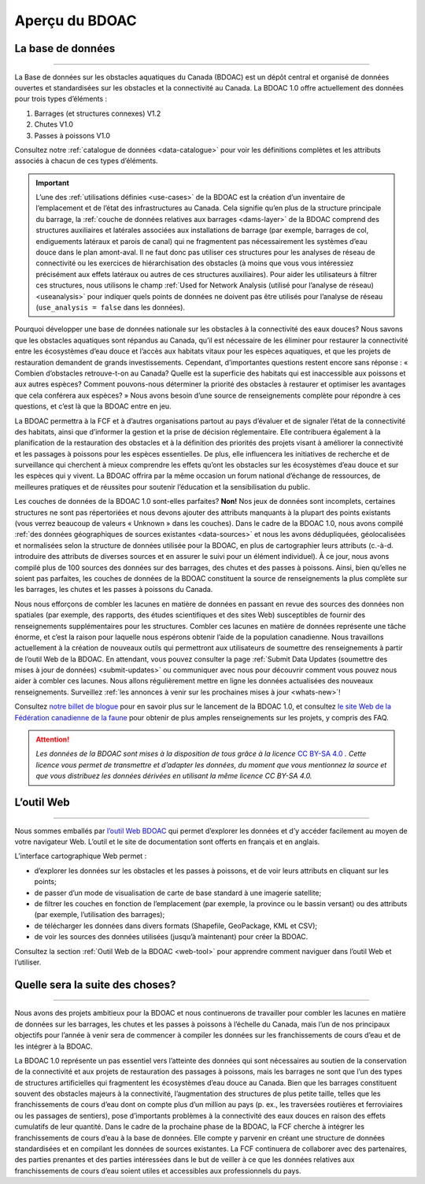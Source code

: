 .. _cabd-overview:

===============
Aperçu du BDOAC
===============

La base de données
------------------

-----

La Base de données sur les obstacles aquatiques du Canada (BDOAC) est un dépôt central et organisé de données ouvertes et standardisées sur les obstacles et la connectivité au Canada. La BDOAC 1.0 offre actuellement des données pour trois types d’éléments :

#.	Barrages (et structures connexes) V1.2
#.	Chutes V1.0
#.	Passes à poissons V1.0


Consultez notre :ref:`catalogue de données <data-catalogue>` pour voir les définitions complètes et les attributs associés à chacun de ces types d’éléments.

.. important::
   L’une des :ref:`utilisations définies <use-cases>` de la BDOAC est la création d’un inventaire de l’emplacement et de l’état des infrastructures au Canada. Cela signifie qu’en plus de la structure principale du barrage, la :ref:`couche de données relatives aux barrages <dams-layer>` de la BDOAC comprend des structures auxiliaires et latérales associées aux installations de barrage (par exemple, barrages de col, endiguements latéraux et parois de canal) qui ne fragmentent pas nécessairement les systèmes d’eau douce dans le plan amont-aval. Il ne faut donc pas utiliser ces structures pour les analyses de réseau de connectivité ou les exercices de hiérarchisation des obstacles (à moins que vous vous intéressiez précisément aux effets latéraux ou autres de ces structures auxiliaires). Pour aider les utilisateurs à filtrer ces structures, nous utilisons le champ :ref:`Used for Network Analysis (utilisé pour l’analyse de réseau) <useanalysis>` pour indiquer quels points de données ne doivent pas être utilisés pour l’analyse de réseau (``use_analysis = false`` dans les données).

Pourquoi développer une base de données nationale sur les obstacles à la connectivité des eaux douces? Nous savons que les obstacles aquatiques sont répandus au Canada, qu’il est nécessaire de les éliminer pour restaurer la connectivité entre les écosystèmes d’eau douce et l’accès aux habitats vitaux pour les espèces aquatiques, et que les projets de restauration demandent de grands investissements. Cependant, d’importantes questions restent encore sans réponse : « Combien d’obstacles retrouve-t-on au Canada? Quelle est la superficie des habitats qui est inaccessible aux poissons et aux autres espèces? Comment pouvons-nous déterminer la priorité des obstacles à restaurer et optimiser les avantages que cela conférera aux espèces? » Nous avons besoin d’une source de renseignements complète pour répondre à ces questions, et c’est là que la BDOAC entre en jeu.

La BDOAC permettra à la FCF et à d’autres organisations partout au pays d’évaluer et de signaler l’état de la connectivité des habitats, ainsi que d’informer la gestion et la prise de décision réglementaire. Elle contribuera également à la planification de la restauration des obstacles et à la définition des priorités des projets visant à améliorer la connectivité et les passages à poissons pour les espèces essentielles. De plus, elle influencera les initiatives de recherche et de surveillance qui cherchent à mieux comprendre les effets qu’ont les obstacles sur les écosystèmes d’eau douce et sur les espèces qui y vivent. La BDOAC offrira par la même occasion un forum national d’échange de ressources, de meilleures pratiques et de réussites pour soutenir l’éducation et la sensibilisation du public.

Les couches de données de la BDOAC 1.0 sont-elles parfaites? **Non!** Nos jeux de données sont incomplets, certaines structures ne sont pas répertoriées et nous devons ajouter des attributs manquants à la plupart des points existants (vous verrez beaucoup de valeurs « Unknown » dans les couches). Dans le cadre de la BDOAC 1.0, nous avons compilé :ref:`des données géographiques de sources existantes <data-sources>` et nous les avons dédupliquées, géolocalisées et normalisées selon la structure de données utilisée pour la BDOAC, en plus de cartographier leurs attributs (c.-à-d. introduire des attributs de diverses sources et en assurer le suivi pour un élément individuel). À ce jour, nous avons compilé plus de 100 sources des données sur des barrages, des chutes et des passes à poissons. Ainsi, bien qu’elles ne soient pas parfaites, les couches de données de la BDOAC constituent la source de renseignements la plus complète sur les barrages, les chutes et les passes à poissons du Canada.

Nous nous efforçons de combler les lacunes en matière de données en passant en revue des sources des données non spatiales (par exemple, des rapports, des études scientifiques et des sites Web) susceptibles de fournir des renseignements supplémentaires pour les structures. Combler ces lacunes en matière de données représente une tâche énorme, et c’est la raison pour laquelle nous espérons obtenir l’aide de la population canadienne. Nous travaillons actuellement à la création de nouveaux outils qui permettront aux utilisateurs de soumettre des renseignements à partir de l’outil Web de la BDOAC. En attendant, vous pouvez consulter la page :ref:`Submit Data Updates (soumettre des mises à jour de données) <submit-updates>` ou communiquer avec nous pour découvrir comment vous pouvez nous aider à combler ces lacunes. Nous allons régulièrement mettre en ligne les données actualisées des nouveaux renseignements. Surveillez :ref:`les annonces à venir sur les prochaines mises à jour <whats-new>`!

Consultez `notre billet de blogue <https://blog.cwf-fcf.org/index.php/fr/loutil-interactif-web-sur-les-obstacles-aquatiques-est-desormais-en-ligne-et-presente-des-donnees-sur-lensemble-du-canada/>`_ pour en savoir plus sur le lancement de la BDOAC 1.0, et consultez `le site Web de la Fédération canadienne de la faune <https://cwf-fcf.org/fr/explorer/permettre-le-passage-du-poisson/obstacles-aquatiques-bd.html>`_ pour obtenir de plus amples renseignements sur les projets, y compris des FAQ.

.. attention::

   *Les données de la BDOAC sont mises à la disposition de tous grâce à la licence* `CC BY-SA 4.0 <https://creativecommons.org/licenses/by-sa/4.0/deed.fr>`_ *. Cette licence vous permet de transmettre et d’adapter les données, du moment que vous mentionnez la source et que vous distribuez les données dérivées en utilisant la même licence CC BY-SA 4.0.*

L’outil Web
-----------

-----

Nous sommes emballés par `l’outil Web BDOAC <https://aquaticbarriers.ca/>`_ qui permet d’explorer les données et d’y accéder facilement au moyen de votre navigateur Web. L’outil et le site de documentation sont offerts en français et en anglais.

L’interface cartographique Web permet :

- d’explorer les données sur les obstacles et les passes à poissons, et de voir leurs attributs en cliquant sur les points;
- de passer d’un mode de visualisation de carte de base standard à une imagerie satellite;
- de filtrer les couches en fonction de l’emplacement (par exemple, la province ou le bassin versant) ou des attributs (par exemple, l’utilisation des barrages);
- de télécharger les données dans divers formats (Shapefile, GeoPackage, KML et CSV);
- de voir les sources des données utilisées (jusqu’à maintenant) pour créer la BDOAC.

Consultez la section :ref:`Outil Web de la BDOAC <web-tool>` pour apprendre comment naviguer dans l’outil Web et l’utiliser.

Quelle sera la suite des choses? 
--------------------------------

-----

Nous avons des projets ambitieux pour la BDOAC et nous continuerons de travailler pour combler les lacunes en matière de données sur les barrages, les chutes et les passes à poissons à l’échelle du Canada, mais l’un de nos principaux objectifs pour l’année à venir sera de commencer à compiler les données sur les franchissements de cours d’eau et de les intégrer à la BDOAC.

La BDOAC 1.0 représente un pas essentiel vers l’atteinte des données qui sont nécessaires au soutien de la conservation de la connectivité et aux projets de restauration des passages à poissons, mais les barrages ne sont que l’un des types de structures artificielles qui fragmentent les écosystèmes d’eau douce au Canada. Bien que les barrages constituent souvent des obstacles majeurs à la connectivité, l’augmentation des structures de plus petite taille, telles que les franchissements de cours d’eau dont on compte plus d’un million au pays (p. ex., les traversées routières et ferroviaires ou les passages de sentiers), pose d’importants problèmes à la connectivité des eaux douces en raison des effets cumulatifs de leur quantité. Dans le cadre de la prochaine phase de la BDOAC, la FCF cherche à intégrer les franchissements de cours d’eau à la base de données. Elle compte y parvenir en créant une structure de données standardisées et en compilant les données de sources existantes. La FCF continuera de collaborer avec des partenaires, des parties prenantes et des parties intéressées dans le but de veiller à ce que les données relatives aux franchissements de cours d’eau soient utiles et accessibles aux professionnels du pays.